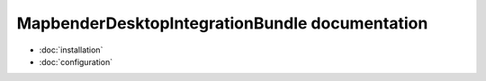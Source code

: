 MapbenderDesktopIntegrationBundle documentation
===============================================

* :doc:`installation`
* :doc:`configuration`
